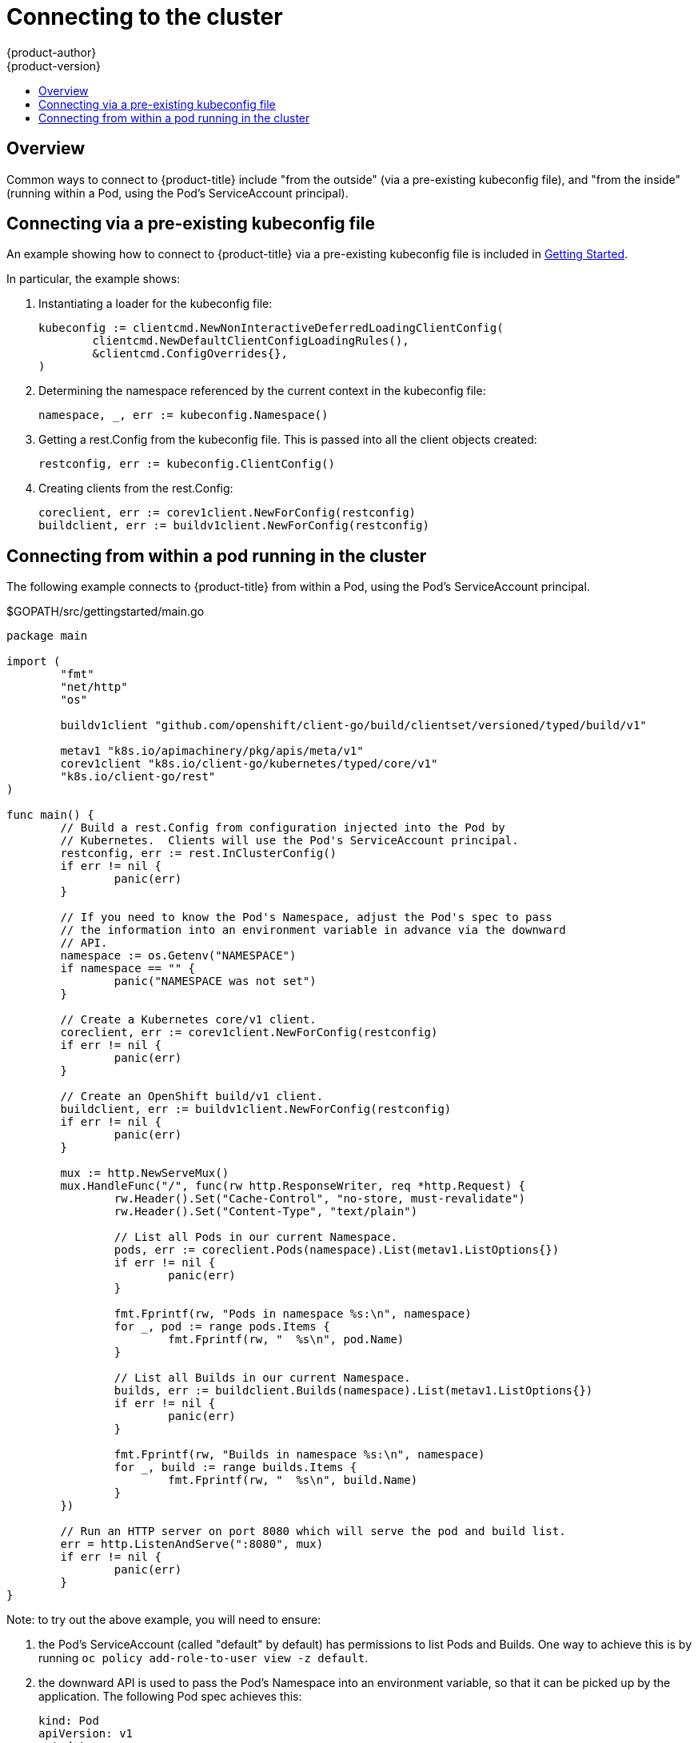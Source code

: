 [[go-client-connecting-to-the-cluster]]
= Connecting to the cluster
{product-author}
{product-version}
:data-uri:
:icons:
:experimental:
:toc: macro
:toc-title:

toc::[]

== Overview

Common ways to connect to {product-title} include "from the outside" (via a
pre-existing kubeconfig file), and "from the inside" (running within a Pod,
using the Pod's ServiceAccount principal).

== Connecting via a pre-existing kubeconfig file

An example showing how to connect to {product-title} via a pre-existing
kubeconfig file is included in
xref:getting_started.adoc#go-client-getting-started[Getting Started].

In particular, the example shows:

1. Instantiating a loader for the kubeconfig file:
+
[source, go]
----
kubeconfig := clientcmd.NewNonInteractiveDeferredLoadingClientConfig(
	clientcmd.NewDefaultClientConfigLoadingRules(),
	&clientcmd.ConfigOverrides{},
)
----

1. Determining the namespace referenced by the current context in the kubeconfig
   file:
+
[source, go]
----
namespace, _, err := kubeconfig.Namespace()
----

1. Getting a rest.Config from the kubeconfig file.  This is passed into all the
   client objects created:
+
[source, go]
----
restconfig, err := kubeconfig.ClientConfig()
----

1. Creating clients from the rest.Config:
+
[source, go]
----
coreclient, err := corev1client.NewForConfig(restconfig)
buildclient, err := buildv1client.NewForConfig(restconfig)
----

== Connecting from within a pod running in the cluster

The following example connects to {product-title} from within a Pod, using the
Pod's ServiceAccount principal.

.$GOPATH/src/gettingstarted/main.go
[source, go]
----
package main

import (
	"fmt"
	"net/http"
	"os"

	buildv1client "github.com/openshift/client-go/build/clientset/versioned/typed/build/v1"

	metav1 "k8s.io/apimachinery/pkg/apis/meta/v1"
	corev1client "k8s.io/client-go/kubernetes/typed/core/v1"
	"k8s.io/client-go/rest"
)

func main() {
	// Build a rest.Config from configuration injected into the Pod by
	// Kubernetes.  Clients will use the Pod's ServiceAccount principal.
	restconfig, err := rest.InClusterConfig()
	if err != nil {
		panic(err)
	}

	// If you need to know the Pod's Namespace, adjust the Pod's spec to pass
	// the information into an environment variable in advance via the downward
	// API.
	namespace := os.Getenv("NAMESPACE")
	if namespace == "" {
		panic("NAMESPACE was not set")
	}

	// Create a Kubernetes core/v1 client.
	coreclient, err := corev1client.NewForConfig(restconfig)
	if err != nil {
		panic(err)
	}

	// Create an OpenShift build/v1 client.
	buildclient, err := buildv1client.NewForConfig(restconfig)
	if err != nil {
		panic(err)
	}

	mux := http.NewServeMux()
	mux.HandleFunc("/", func(rw http.ResponseWriter, req *http.Request) {
		rw.Header().Set("Cache-Control", "no-store, must-revalidate")
		rw.Header().Set("Content-Type", "text/plain")

		// List all Pods in our current Namespace.
		pods, err := coreclient.Pods(namespace).List(metav1.ListOptions{})
		if err != nil {
			panic(err)
		}

		fmt.Fprintf(rw, "Pods in namespace %s:\n", namespace)
		for _, pod := range pods.Items {
			fmt.Fprintf(rw, "  %s\n", pod.Name)
		}

		// List all Builds in our current Namespace.
		builds, err := buildclient.Builds(namespace).List(metav1.ListOptions{})
		if err != nil {
			panic(err)
		}

		fmt.Fprintf(rw, "Builds in namespace %s:\n", namespace)
		for _, build := range builds.Items {
			fmt.Fprintf(rw, "  %s\n", build.Name)
		}
	})

	// Run an HTTP server on port 8080 which will serve the pod and build list.
	err = http.ListenAndServe(":8080", mux)
	if err != nil {
		panic(err)
	}
}
----

Note: to try out the above example, you will need to ensure:

1. the Pod's ServiceAccount (called "default" by default) has permissions to
   list Pods and Builds.  One way to achieve this is by running `oc policy
   add-role-to-user view -z default`.

1. the downward API is used to pass the Pod's Namespace into an environment
   variable, so that it can be picked up by the application.  The following Pod
   spec achieves this:
+
[source, yaml]
----
kind: Pod
apiVersion: v1
metadata:
  name: getting-started
spec:
  containers:
  - name: c
    image: ...
    env:
    - name: NAMESPACE
      valueFrom:
        fieldRef:
            fieldPath: metadata.namespace
----
